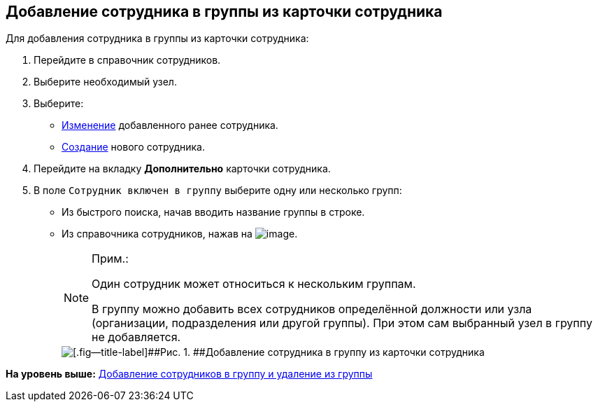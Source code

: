 
== Добавление сотрудника в группы из карточки сотрудника

Для добавления сотрудника в группы из карточки сотрудника:

. [.ph .cmd]#Перейдите в справочник сотрудников.#
. [.ph .cmd]#Выберите необходимый узел.#
. [.ph .cmd]#Выберите:#
* xref:EditEmployee.adoc[Изменение] добавленного ранее сотрудника.
* xref:CreateNewEmployee.adoc[Создание] нового сотрудника.
. [.ph .cmd]#Перейдите на вкладку [.keyword .wintitle]*Дополнительно* карточки сотрудника.#
. [.ph .cmd]#В поле [.kbd .ph .userinput]`Сотрудник включен в группу` выберите одну или несколько групп:#
* Из быстрого поиска, начав вводить название группы в строке.
* Из справочника сотрудников, нажав на image:buttons/bt_selector_book.png[image].
+
[NOTE]
====
[.note__title]#Прим.:#

Один сотрудник может относиться к нескольким группам.

В группу можно добавить всех сотрудников определённой должности или узла (организации, подразделения или другой группы). При этом сам выбранный узел в группу не добавляется.
====
+
image::AddToGroup2.png[[.fig--title-label]##Рис. 1. ##Добавление сотрудника в группу из карточки сотрудника]

*На уровень выше:* xref:AddOrDeleteUser.adoc[Добавление сотрудников в группу и удаление из группы]
